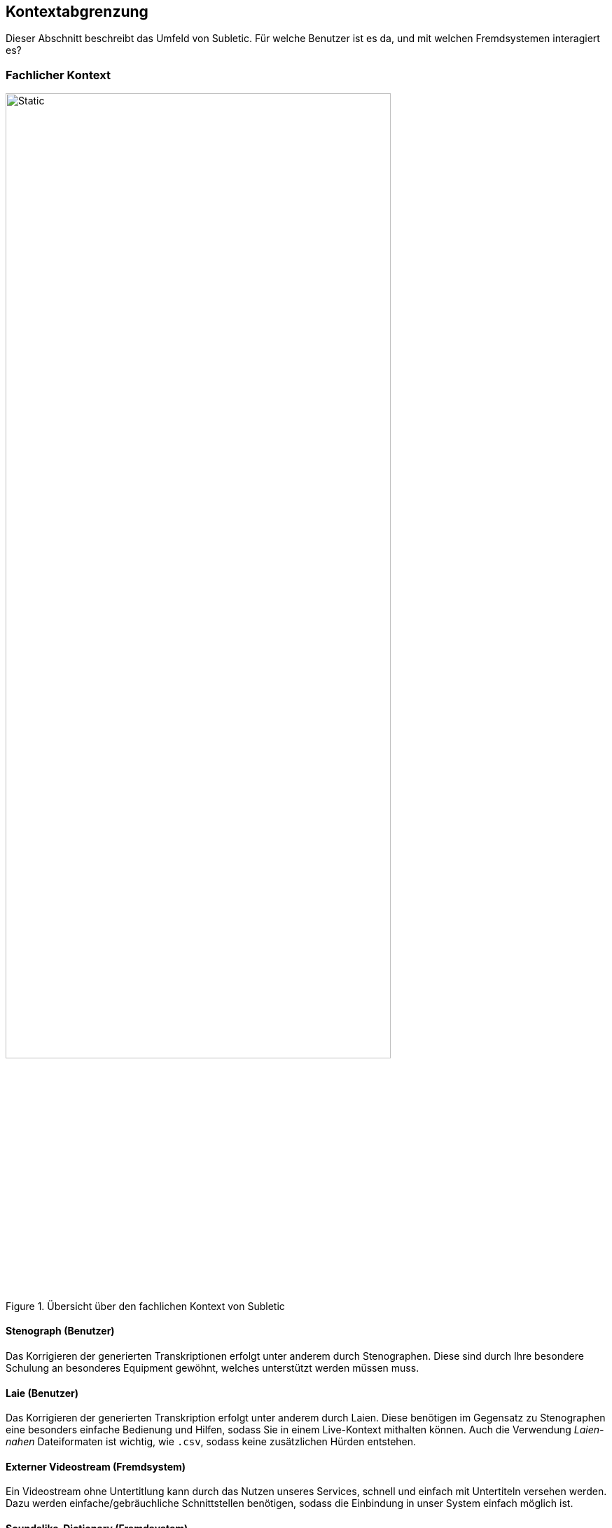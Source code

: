 :imagesdir: ./img
<<<

== Kontextabgrenzung

Dieser Abschnitt beschreibt das Umfeld von Subletic. Für welche Benutzer ist es da, und mit welchen Fremdsystemen interagiert es?

=== Fachlicher Kontext

.Übersicht über den fachlichen Kontext von Subletic
image::FachlicherKontext.drawio.svg[Static,80%,align="center"]

==== Stenograph (Benutzer)

Das Korrigieren der generierten Transkriptionen erfolgt unter anderem durch Stenographen. Diese sind durch Ihre besondere Schulung an besonderes Equipment gewöhnt, welches unterstützt werden müssen muss.

==== Laie (Benutzer)

Das Korrigieren der generierten Transkription erfolgt unter anderem durch Laien. Diese benötigen im Gegensatz zu Stenographen eine besonders einfache Bedienung und Hilfen, sodass Sie in einem Live-Kontext mithalten können. Auch die Verwendung _Laien-nahen_ Dateiformaten ist wichtig, wie `.csv`, sodass keine zusätzlichen Hürden entstehen.

==== Externer Videostream (Fremdsystem)

Ein Videostream ohne Untertitlung kann durch das Nutzen unseres Services, schnell und einfach mit Untertiteln versehen werden. Dazu werden einfache/gebräuchliche Schnittstellen benötigen, sodass die Einbindung in unser System einfach möglich ist.

==== Soundslike-Dictionary (Fremdsystem)

Bestimmte Namen und Begriffe sind von KI-Modellen schwer zu erkennen. Diese werden in einem _Soundslike-Dictionary_ gespeichert und können zum Start der Software bereitgestellt werden.

=== Technischer Kontext

.Übersicht über den technischen Kontext von Subletic
image::TechnischerKontext.drawio.svg[]

==== Angular (Fremdsystem)

Für die Entwicklung der Korrektur-Oberfläche, wird das Framework _Angular_ verwendet. Dieses Framework ist weit verbreitet und bietet deshalb genügend Dokumentation und Tutorials, sodass ein schneller Einstieg in die Technologie möglich ist. Da Angular Teil des Node.js Frameworks ist, kann auf viele JavaScript- und TypeScript-Bibliotheken zurückgegriffen werden, welche die Entwicklung vereinfachen. 

==== ASP.NET Core (Fremdsystem)

Für die Entwicklung des Backends, welcher als Schnittstelle zwischen der Korrektur-Oberfläche und den Fremdsystemen dient, wird das Framework _ASP.NET Core_ verwendet. Dieses Framework ist weit verbreitet und bietet deshalb genügend Dokumentation und Tutorials, sodass ein schneller Einstieg in die Technologie möglich ist. Außerdem bieten die zahlreichen nuGet-Packages eine einfache Möglichkeit, um auf Bibliotheken zurückzugreifen, welche die Entwicklung vereinfachen.

==== REST (Fremdsystem)

Um eine einfache Kommunikation zwischen der Korrektur-Oberfläche zum Backend zu ermöglichen, wird das _REST_-Paradigma verwendet. Es handelt sich um ein weit verbreitetes Paradigma und stellt in ASP.NET den quasi-Standard dar.

==== SignalR (Fremdsystem)

Um eine Echtzeit-Kommunikation zwischen der Korrektur-Oberfläche und dem Backend zu ermöglichen, wird das nuGet-Package _SignalR_ verwendet. Somit lassen sich Daten vom Backend aus, in das Frontend streamen. Mit _SignalR_ werden Fallstricke wie die Skalierbarkeit umgangen, die bei klassischen Ansätzen (zB WebSockets) auftreten.

==== WebSocket (Fremdsystem)

Damit unser Service nach außen möglichst breit genutzt werden kann, wird das _WebSocket_-Protokoll verwendet. Dieses Protokoll ist weit verbreitet und wird von vielen Systemen unterstützt. Es ermöglicht eine bidirektionale Kommunikation zwischen Client und Server, welche für die Echtzeit-Kommunikation benötigt wird.

==== Speechmatics (Fremdsystem)

Um eine KI-gestützte Transkription zu ermöglichen, wird die das Tool _Speechmatics_ verwendet. Über einen WebSocket wird die Audiospur an _Speechmatics_ gesendet, welche dann die Transkription zurücksendet. Zusätzlich kann beim Verbindungsaufbau ein _Soundslike-Dictionary_ übergeben werden, welches die Transkription verbessern kann.

==== Untertitelformat WebVTT/vtt und SubRip/srt (Fremdsystem)

Unterschiedliche Videostream-Systeme benötigen, abhängig von Anwendungsfall unterschiedliche Untertitelformate. Die zwei gängigsten Formate sind _WebVTT_ und _SRT_. _WebVTT_ ist das modernere Format, welche zum Beispiel Features wie Textformatierung unterstützt. _SRT_ ist das ältere Format, welches von vielen Systemen noch verwendet wird. Beide Formate müssen von unserem System unterstützt werden.

==== JSON/CSV (Fremdsystem)

Um das _Soundslike-Dictionary_ Importieren und Exportieren zu können, werden Dateiformate benötigt. Besonders verbreitet sind `.json` und `.csv`. Außerdem ist es wichtig, dass auch Tabellen-Formate unterstützt werden, da die Anwender daran gewöhnt sind. Diese Formate müssen von unserem System unterstützt werden.

=== Handschalter / Fußschalter (Fremdsystem)

Um das Bearbeiten komfortabler zu machen und den Korrekturprozess zu beschleunigen, müssen Hand- und/oder Fußschalter von unserem System unterstützt werden. An diese Geräte sind Stenographen gewöhnt und erwarten, dass diese verwendet werden können.
